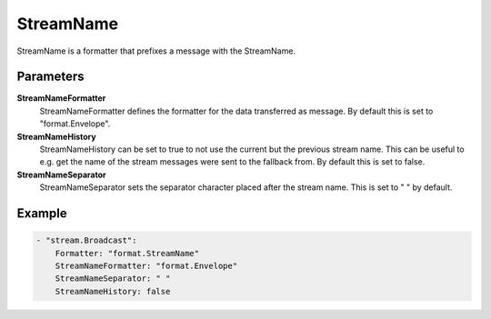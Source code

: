 .. Autogenerated by Gollum RST generator (docs/generator/*.go)

StreamName
==========================================================================

StreamName is a formatter that prefixes a message with the StreamName.


Parameters
----------

**StreamNameFormatter**
  StreamNameFormatter defines the formatter for the data transferred as message.
  By default this is set to "format.Envelope".

**StreamNameHistory**
  StreamNameHistory can be set to true to not use the current but the previous stream name.
  This can be useful to e.g. get the name of the stream messages were sent to the fallback from.
  By default this is set to false.

**StreamNameSeparator**
  StreamNameSeparator sets the separator character placed after the stream name.
  This is set to " " by default.

Example
-------

.. code-block:: yaml

	- "stream.Broadcast":
	    Formatter: "format.StreamName"
	    StreamNameFormatter: "format.Envelope"
	    StreamNameSeparator: " "
	    StreamNameHistory: false


